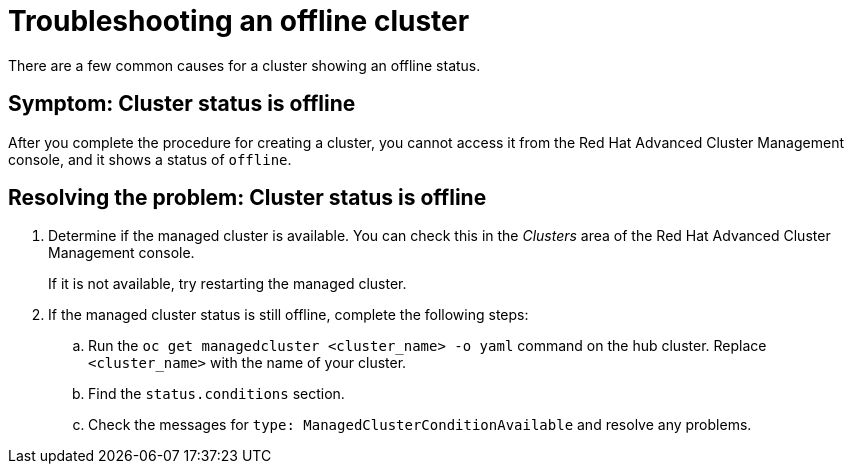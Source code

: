 [#troubleshooting-an-offline-cluster]
= Troubleshooting an offline cluster

There are a few common causes for a cluster showing an offline status. 

[#symptom-cluster-offline]
== Symptom: Cluster status is offline

After you complete the procedure for creating a cluster, you cannot access it from the Red Hat Advanced Cluster Management console, and it shows a status of `offline`.

[#resolving-cluster-offline]
== Resolving the problem: Cluster status is offline

. Determine if the managed cluster is available. You can check this in the _Clusters_ area of the Red Hat Advanced Cluster Management console. 

+
If it is not available, try restarting the managed cluster.

. If the managed cluster status is still offline, complete the following steps:

.. Run the `oc get managedcluster <cluster_name> -o yaml` command on the hub cluster. Replace `<cluster_name>` with the name of your cluster.
.. Find the `status.conditions` section.
.. Check the messages for `type: ManagedClusterConditionAvailable` and resolve any problems. 

